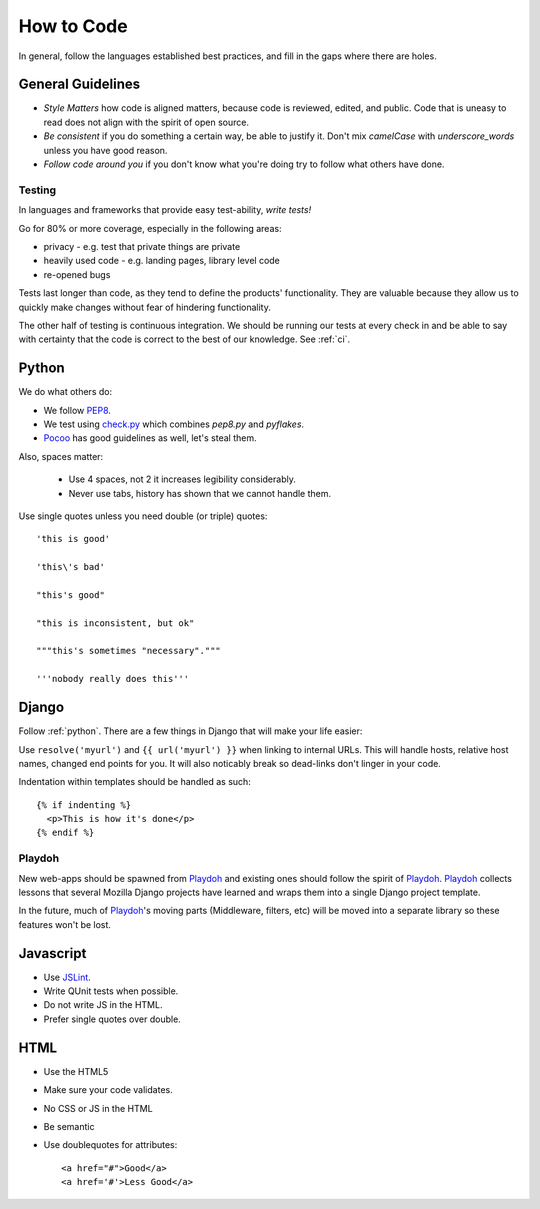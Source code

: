 How to Code
===========

In general,
follow the languages established best practices, and
fill in the
gaps
where there are holes.

General Guidelines
------------------
* *Style Matters* how code is aligned matters, because code is reviewed,
  edited, and public.  Code that is uneasy to read does not align with the
  spirit of open source.
* *Be consistent* if you do something a certain way, be able to justify it.
  Don't mix `camelCase` with `underscore_words` unless you have good reason.
* *Follow code around you* if you don't know what you're doing try to follow
  what others have done.

Testing
~~~~~~~
In languages and frameworks that provide easy test-ability, *write tests!*

Go for 80% or more coverage, especially in the following areas:

* privacy - e.g. test that private things are private
* heavily used code - e.g. landing pages, library level code
* re-opened bugs

Tests last longer than code,
as they tend to define the products' functionality.
They are valuable because
they allow us to quickly make changes without
fear of
hindering functionality.

The other half of testing is continuous integration.
We should be running our tests at
every check in and be able to say with
certainty that
the code is correct to the best of our knowledge.
See :ref:`ci`.


.. _python:

Python
------

We do what others do:

* We follow PEP8_.
* We test using check.py_ which combines `pep8.py` and `pyflakes`.
* Pocoo_ has good guidelines as well, let's steal them.

Also, spaces matter:

  * Use 4 spaces, not 2 it increases legibility considerably.
  * Never use tabs, history has shown that we cannot handle them.

Use single quotes unless you need double (or triple) quotes::

    'this is good'

    'this\'s bad'

    "this's good"

    "this is inconsistent, but ok"

    """this's sometimes "necessary"."""

    '''nobody really does this'''


.. _PEP8: http://www.python.org/dev/peps/pep-0008/
.. _check.py: https://github.com/jbalogh/check.py
.. _Pocoo: http://www.pocoo.org/internal/styleguide/

Django
------

Follow :ref:`python`.  There are a few things in Django that will make your
life easier:

Use ``resolve('myurl')`` and ``{{ url('myurl') }}`` when linking to internal
URLs.
This will handle hosts, relative host names, changed end points for you.  It
will also noticably break so dead-links don't linger in your code.

.. highlight:: jinja

Indentation within templates should be handled as such::

  {% if indenting %}
    <p>This is how it's done</p>
  {% endif %}

Playdoh
~~~~~~~

New web-apps should be spawned from Playdoh_ and existing ones should follow
the spirit of Playdoh_.  Playdoh_ collects lessons that several Mozilla Django
projects have learned and wraps them into a single Django project template.

In the future,
much of Playdoh_'s
moving parts (Middleware, filters, etc) will be moved into a separate
library so these features won't be lost.

.. _Playdoh: https://github.com/mozilla/playdoh

Javascript
----------

* Use JSLint_.
* Write QUnit tests when possible.
* Do not write JS in the HTML.
* Prefer single quotes over double.

.. _JSLint: http://www.jslint.com/

HTML
----

* Use the HTML5
* Make sure your code validates.
* No CSS or JS in the HTML
* Be semantic
* Use doublequotes for attributes::

    <a href="#">Good</a>
    <a href='#'>Less Good</a>

